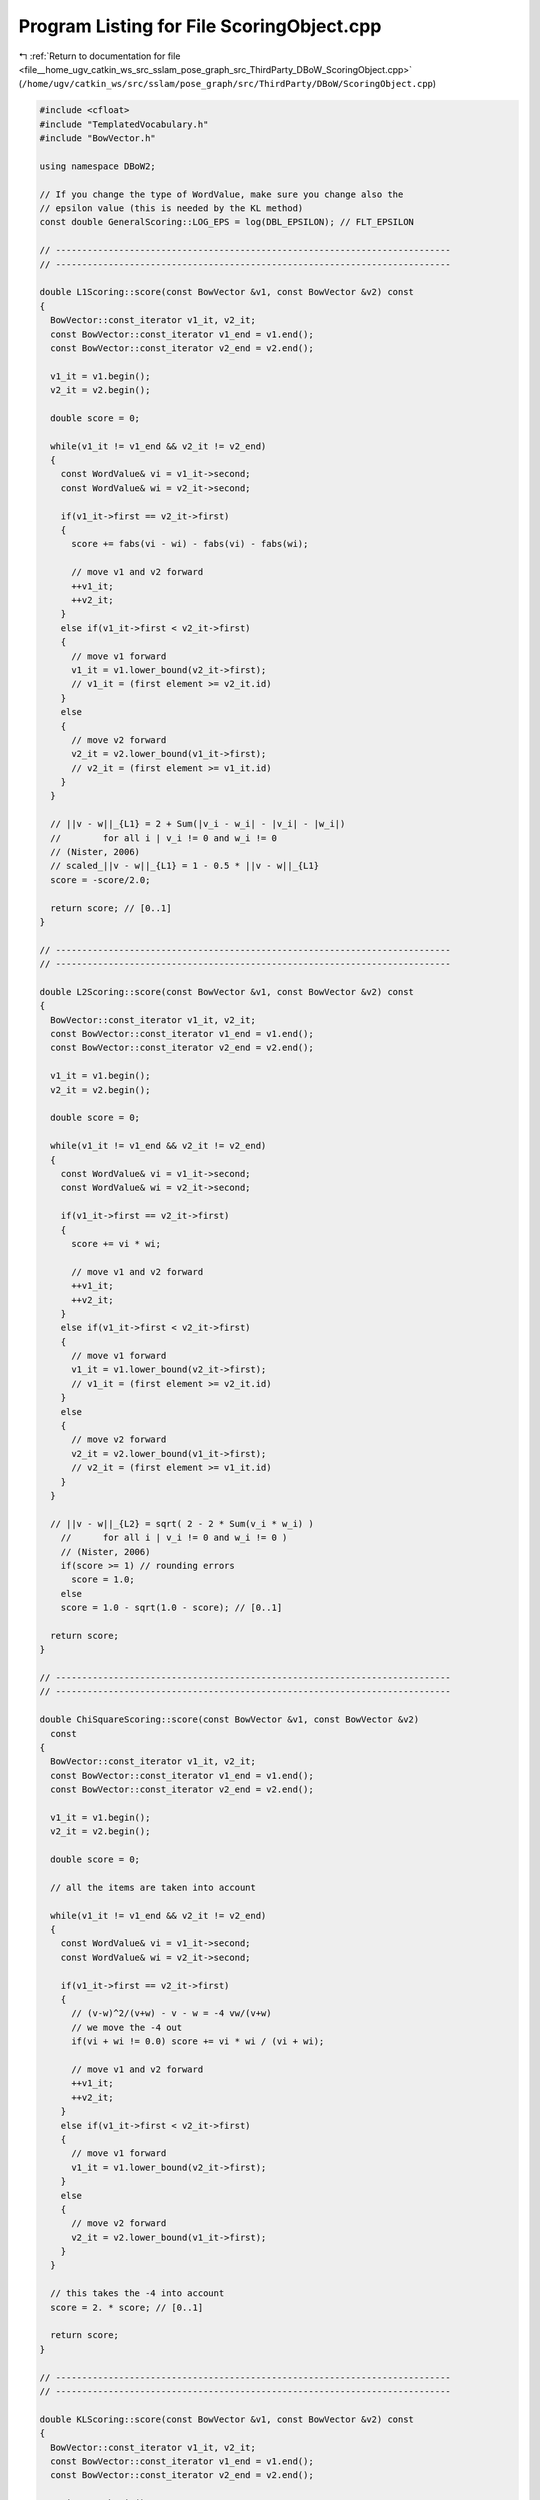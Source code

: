 
.. _program_listing_file__home_ugv_catkin_ws_src_sslam_pose_graph_src_ThirdParty_DBoW_ScoringObject.cpp:

Program Listing for File ScoringObject.cpp
==========================================

|exhale_lsh| :ref:`Return to documentation for file <file__home_ugv_catkin_ws_src_sslam_pose_graph_src_ThirdParty_DBoW_ScoringObject.cpp>` (``/home/ugv/catkin_ws/src/sslam/pose_graph/src/ThirdParty/DBoW/ScoringObject.cpp``)

.. |exhale_lsh| unicode:: U+021B0 .. UPWARDS ARROW WITH TIP LEFTWARDS

.. code-block:: cpp

   
   #include <cfloat>
   #include "TemplatedVocabulary.h"
   #include "BowVector.h"
   
   using namespace DBoW2;
   
   // If you change the type of WordValue, make sure you change also the
   // epsilon value (this is needed by the KL method)
   const double GeneralScoring::LOG_EPS = log(DBL_EPSILON); // FLT_EPSILON
   
   // ---------------------------------------------------------------------------
   // ---------------------------------------------------------------------------
   
   double L1Scoring::score(const BowVector &v1, const BowVector &v2) const
   {
     BowVector::const_iterator v1_it, v2_it;
     const BowVector::const_iterator v1_end = v1.end();
     const BowVector::const_iterator v2_end = v2.end();
     
     v1_it = v1.begin();
     v2_it = v2.begin();
     
     double score = 0;
     
     while(v1_it != v1_end && v2_it != v2_end)
     {
       const WordValue& vi = v1_it->second;
       const WordValue& wi = v2_it->second;
       
       if(v1_it->first == v2_it->first)
       {
         score += fabs(vi - wi) - fabs(vi) - fabs(wi);
         
         // move v1 and v2 forward
         ++v1_it;
         ++v2_it;
       }
       else if(v1_it->first < v2_it->first)
       {
         // move v1 forward
         v1_it = v1.lower_bound(v2_it->first);
         // v1_it = (first element >= v2_it.id)
       }
       else
       {
         // move v2 forward
         v2_it = v2.lower_bound(v1_it->first);
         // v2_it = (first element >= v1_it.id)
       }
     }
     
     // ||v - w||_{L1} = 2 + Sum(|v_i - w_i| - |v_i| - |w_i|) 
     //        for all i | v_i != 0 and w_i != 0 
     // (Nister, 2006)
     // scaled_||v - w||_{L1} = 1 - 0.5 * ||v - w||_{L1}
     score = -score/2.0;
   
     return score; // [0..1]
   }
   
   // ---------------------------------------------------------------------------
   // ---------------------------------------------------------------------------
   
   double L2Scoring::score(const BowVector &v1, const BowVector &v2) const
   {
     BowVector::const_iterator v1_it, v2_it;
     const BowVector::const_iterator v1_end = v1.end();
     const BowVector::const_iterator v2_end = v2.end();
     
     v1_it = v1.begin();
     v2_it = v2.begin();
     
     double score = 0;
     
     while(v1_it != v1_end && v2_it != v2_end)
     {
       const WordValue& vi = v1_it->second;
       const WordValue& wi = v2_it->second;
       
       if(v1_it->first == v2_it->first)
       {
         score += vi * wi;
         
         // move v1 and v2 forward
         ++v1_it;
         ++v2_it;
       }
       else if(v1_it->first < v2_it->first)
       {
         // move v1 forward
         v1_it = v1.lower_bound(v2_it->first);
         // v1_it = (first element >= v2_it.id)
       }
       else
       {
         // move v2 forward
         v2_it = v2.lower_bound(v1_it->first);
         // v2_it = (first element >= v1_it.id)
       }
     }
     
     // ||v - w||_{L2} = sqrt( 2 - 2 * Sum(v_i * w_i) )
       //      for all i | v_i != 0 and w_i != 0 )
       // (Nister, 2006)
       if(score >= 1) // rounding errors
         score = 1.0;
       else
       score = 1.0 - sqrt(1.0 - score); // [0..1]
   
     return score;
   }
   
   // ---------------------------------------------------------------------------
   // ---------------------------------------------------------------------------
   
   double ChiSquareScoring::score(const BowVector &v1, const BowVector &v2) 
     const
   {
     BowVector::const_iterator v1_it, v2_it;
     const BowVector::const_iterator v1_end = v1.end();
     const BowVector::const_iterator v2_end = v2.end();
     
     v1_it = v1.begin();
     v2_it = v2.begin();
     
     double score = 0;
     
     // all the items are taken into account
     
     while(v1_it != v1_end && v2_it != v2_end)
     {
       const WordValue& vi = v1_it->second;
       const WordValue& wi = v2_it->second;
       
       if(v1_it->first == v2_it->first)
       {
         // (v-w)^2/(v+w) - v - w = -4 vw/(v+w)
         // we move the -4 out
         if(vi + wi != 0.0) score += vi * wi / (vi + wi);
         
         // move v1 and v2 forward
         ++v1_it;
         ++v2_it;
       }
       else if(v1_it->first < v2_it->first)
       {
         // move v1 forward
         v1_it = v1.lower_bound(v2_it->first);
       }
       else
       {
         // move v2 forward
         v2_it = v2.lower_bound(v1_it->first);
       }
     }
       
     // this takes the -4 into account
     score = 2. * score; // [0..1]
   
     return score;
   }
   
   // ---------------------------------------------------------------------------
   // ---------------------------------------------------------------------------
   
   double KLScoring::score(const BowVector &v1, const BowVector &v2) const
   { 
     BowVector::const_iterator v1_it, v2_it;
     const BowVector::const_iterator v1_end = v1.end();
     const BowVector::const_iterator v2_end = v2.end();
     
     v1_it = v1.begin();
     v2_it = v2.begin();
     
     double score = 0;
     
     // all the items or v are taken into account
     
     while(v1_it != v1_end && v2_it != v2_end)
     {
       const WordValue& vi = v1_it->second;
       const WordValue& wi = v2_it->second;
       
       if(v1_it->first == v2_it->first)
       {
         if(vi != 0 && wi != 0) score += vi * log(vi/wi);
         
         // move v1 and v2 forward
         ++v1_it;
         ++v2_it;
       }
       else if(v1_it->first < v2_it->first)
       {
         // move v1 forward
         score += vi * (log(vi) - LOG_EPS);
         ++v1_it;
       }
       else
       {
         // move v2_it forward, do not add any score
         v2_it = v2.lower_bound(v1_it->first);
         // v2_it = (first element >= v1_it.id)
       }
     }
     
     // sum rest of items of v
     for(; v1_it != v1_end; ++v1_it) 
       if(v1_it->second != 0)
         score += v1_it->second * (log(v1_it->second) - LOG_EPS);
     
     return score; // cannot be scaled
   }
   
   // ---------------------------------------------------------------------------
   // ---------------------------------------------------------------------------
   
   double BhattacharyyaScoring::score(const BowVector &v1, 
     const BowVector &v2) const
   {
     BowVector::const_iterator v1_it, v2_it;
     const BowVector::const_iterator v1_end = v1.end();
     const BowVector::const_iterator v2_end = v2.end();
     
     v1_it = v1.begin();
     v2_it = v2.begin();
     
     double score = 0;
     
     while(v1_it != v1_end && v2_it != v2_end)
     {
       const WordValue& vi = v1_it->second;
       const WordValue& wi = v2_it->second;
       
       if(v1_it->first == v2_it->first)
       {
         score += sqrt(vi * wi);
         
         // move v1 and v2 forward
         ++v1_it;
         ++v2_it;
       }
       else if(v1_it->first < v2_it->first)
       {
         // move v1 forward
         v1_it = v1.lower_bound(v2_it->first);
         // v1_it = (first element >= v2_it.id)
       }
       else
       {
         // move v2 forward
         v2_it = v2.lower_bound(v1_it->first);
         // v2_it = (first element >= v1_it.id)
       }
     }
   
     return score; // already scaled
   }
   
   // ---------------------------------------------------------------------------
   // ---------------------------------------------------------------------------
   
   double DotProductScoring::score(const BowVector &v1, 
     const BowVector &v2) const
   {
     BowVector::const_iterator v1_it, v2_it;
     const BowVector::const_iterator v1_end = v1.end();
     const BowVector::const_iterator v2_end = v2.end();
     
     v1_it = v1.begin();
     v2_it = v2.begin();
     
     double score = 0;
     
     while(v1_it != v1_end && v2_it != v2_end)
     {
       const WordValue& vi = v1_it->second;
       const WordValue& wi = v2_it->second;
       
       if(v1_it->first == v2_it->first)
       {
         score += vi * wi;
         
         // move v1 and v2 forward
         ++v1_it;
         ++v2_it;
       }
       else if(v1_it->first < v2_it->first)
       {
         // move v1 forward
         v1_it = v1.lower_bound(v2_it->first);
         // v1_it = (first element >= v2_it.id)
       }
       else
       {
         // move v2 forward
         v2_it = v2.lower_bound(v1_it->first);
         // v2_it = (first element >= v1_it.id)
       }
     }
   
     return score; // cannot scale
   }
   
   // ---------------------------------------------------------------------------
   // ---------------------------------------------------------------------------
   
